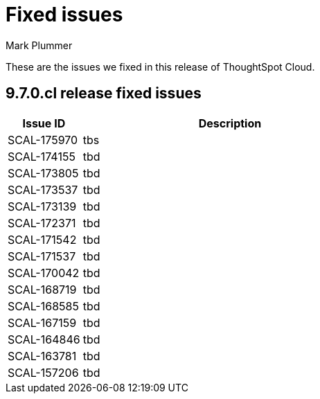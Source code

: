 = Fixed issues
:keywords: fixed issues
:last_updated: 10/16/2023
:author: Mark Plummer
:experimental:
:linkattrs:
:page-layout: default-cloud
:description: These are the issues we fixed in recent ThoughtSpot Cloud releases.
:jira: SCAL-177532

These are the issues we fixed in this release of ThoughtSpot Cloud.

[#releases-9-6-0-x]
== 9.7.0.cl release fixed issues

[cols="20%,80%"]
|===
|Issue ID |Description

|SCAL-175970
|tbs
|SCAL-174155
|tbd
|SCAL-173805
|tbd
|SCAL-173537
|tbd
|SCAL-173139
|tbd
|SCAL-172371
|tbd
|SCAL-171542
|tbd
|SCAL-171537
|tbd
|SCAL-170042
|tbd
|SCAL-168719
|tbd
|SCAL-168585
|tbd
|SCAL-167159
|tbd
|SCAL-164846
|tbd
|SCAL-163781
|tbd
|SCAL-157206
|tbd
|===
